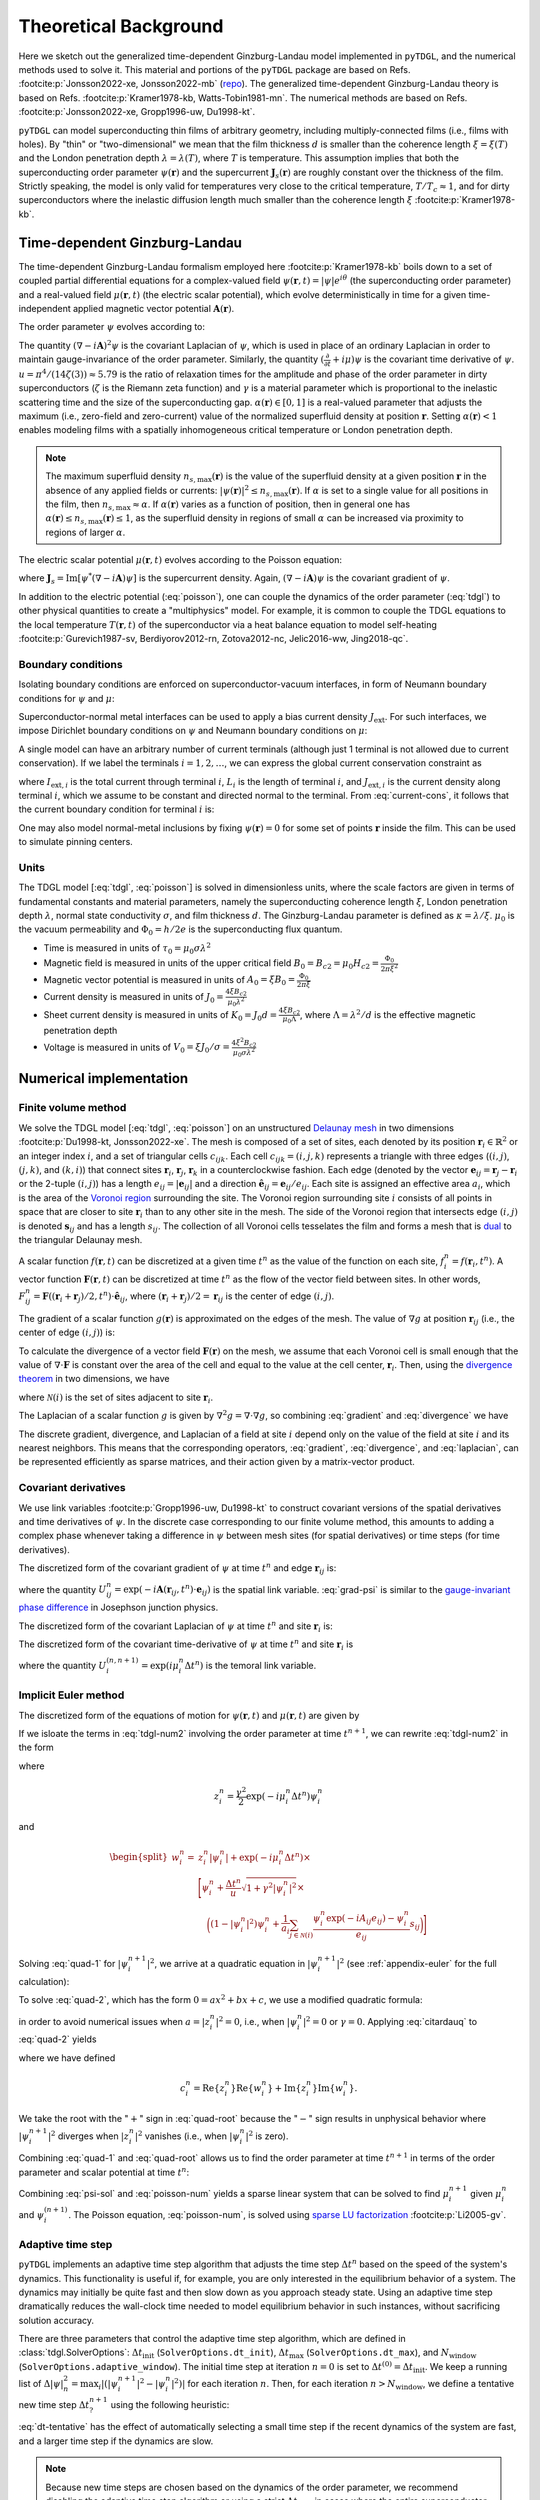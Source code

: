.. _background:

**********************
Theoretical Background
**********************

Here we sketch out the generalized time-dependent Ginzburg-Landau model implemented in ``pyTDGL``, and the numerical methods used to solve it.
This material and portions of the ``pyTDGL`` package are based on Refs. :footcite:p:`Jonsson2022-xe, Jonsson2022-mb` (`repo <https://github.com/afsa/super-detector-py>`_). The generalized
time-dependent Ginzburg-Landau theory is based on Refs. :footcite:p:`Kramer1978-kb, Watts-Tobin1981-mn`. The numerical methods are based on
Refs. :footcite:p:`Jonsson2022-xe, Gropp1996-uw, Du1998-kt`.

``pyTDGL`` can model superconducting thin films of arbitrary geometry, including multiply-connected films (i.e., films with holes).
By "thin" or "two-dimensional" we mean that the film thickness :math:`d` is smaller than the coherence length :math:`\xi=\xi(T)`
and the London penetration depth :math:`\lambda=\lambda(T)`, where :math:`T` is temperature. This assumption implies that both the
superconducting order parameter :math:`\psi(\mathbf{r})` and the supercurrent :math:`\mathbf{J}_s(\mathbf{r})` are roughly
constant over the thickness of the film.
Strictly speaking, the model is only valid for temperatures very close to the critical
temperature, :math:`T/T_c\approx 1`, and for dirty superconductors where the inelastic diffusion length much smaller than the
coherence length :math:`\xi` :footcite:p:`Kramer1978-kb`.

Time-dependent Ginzburg-Landau
------------------------------

The time-dependent Ginzburg-Landau formalism employed here :footcite:p:`Kramer1978-kb` boils down to a set of coupled partial differential equations for a
complex-valued field :math:`\psi(\mathbf{r}, t)=|\psi|e^{i\theta}` (the superconducting order parameter)
and a real-valued field :math:`\mu(\mathbf{r}, t)` (the electric scalar potential), which evolve deterministically in time for a given
time-independent applied magnetic vector potential :math:`\mathbf{A}(\mathbf{r})`.

The order parameter :math:`\psi` evolves according to:

.. math::
    :label: tdgl

    \frac{u}{\sqrt{1+\gamma^2|\psi|^2}}\left(\frac{\partial}{\partial t}+i\mu+\frac{\gamma^2}{2}\frac{\partial |\psi|^2}{\partial t}\right)\psi
    =(\alpha-|\psi|^2)\psi+(\nabla-i\mathbf{A})^2\psi

The quantity :math:`(\nabla-i\mathbf{A})^2\psi` is the covariant Laplacian of :math:`\psi`,
which is used in place of an ordinary Laplacian in order to maintain gauge-invariance of the order parameter. Similarly,
the quantity :math:`(\frac{\partial}{\partial t}+i\mu)\psi` is the covariant time derivative of :math:`\psi`.
:math:`u=\pi^4/(14\zeta(3))\approx5.79` is the ratio of relaxation times for the amplitude and phase of the order parameter in dirty superconductors
(:math:`\zeta` is the Riemann zeta function) and
:math:`\gamma` is a material parameter which is proportional to the inelastic scattering time and the size of the superconducting gap.
:math:`\alpha(\mathbf{r})\in[0, 1]` is a real-valued parameter that adjusts the maximum (i.e., zero-field and zero-current) value of
the normalized superfluid density at position :math:`\mathbf{r}`. Setting :math:`\alpha(\mathbf{r}) < 1` enables modeling films with a spatially
inhomogeneous critical temperature or London penetration depth.

.. note::

    The maximum superfluid density :math:`n_{s,\mathrm{max}}(\mathbf{r})` is the value of the superfluid density at a given position
    :math:`\mathbf{r}` in the absence of any applied fields or currents: :math:`|\psi(\mathbf{r})|^2\leq n_{s,\mathrm{max}}(\mathbf{r})`.
    If :math:`\alpha` is set to a single value for all positions in the film, then :math:`n_{s,\mathrm{max}}\approx\alpha`.
    If :math:`\alpha(\mathbf{r})` varies as a function of position, then in general one has
    :math:`\alpha(\mathbf{r})\leq n_{s,\mathrm{max}}(\mathbf{r})\leq 1`, as the superfluid density in regions of small :math:`\alpha` can be
    increased via proximity to regions of larger :math:`\alpha`.


The electric scalar potential :math:`\mu(\mathbf{r}, t)` evolves according to the Poisson equation:

.. math::
    :label: poisson

    \begin{split}
    \nabla^2\mu &= \nabla\cdot\mathrm{Im}[\psi^*(\nabla-i\mathbf{A})\psi]\\
    &=\nabla\cdot\mathbf{J}_s,
    \end{split}

where :math:`\mathbf{J}_s=\mathrm{Im}[\psi^*(\nabla-i\mathbf{A})\psi]` is the supercurrent density. Again, :math:`(\nabla-i\mathbf{A})\psi`
is the covariant gradient of :math:`\psi`.

In addition to the electric potential (:eq:`poisson`), one can couple the dynamics of the order parameter
(:eq:`tdgl`) to other physical quantities to create a "multiphysics" model. For example, it is common to couple
the TDGL equations to the local temperature :math:`T(\mathbf{r}, t)` of the superconductor via a heat balance equation
to model self-heating :footcite:p:`Gurevich1987-sv, Berdiyorov2012-rn, Zotova2012-nc, Jelic2016-ww, Jing2018-qc`.

Boundary conditions
===================

Isolating boundary conditions are enforced on superconductor-vacuum interfaces,
in form of Neumann boundary conditions for :math:`\psi` and :math:`\mu`:

.. math::
    :label: bc-vacuum

    \begin{split}
        \hat{\mathbf{n}}\cdot(\nabla-i\mathbf{A})\psi &= 0 \\
        \hat{\mathbf{n}}\cdot\nabla\mu &= 0
    \end{split}

Superconductor-normal metal interfaces can be used to apply a bias current density :math:`J_\mathrm{ext}`.
For such interfaces, we impose Dirichlet boundary conditions on :math:`\psi` and Neumann boundary conditions on :math:`\mu`:

.. math::
    :label: bc-normal

    \begin{split}
        \psi &= 0 \\
        \hat{\mathbf{n}}\cdot\nabla\mu &= J_\mathrm{ext}
    \end{split}

A single model can have an arbitrary number of current terminals (although just 1 terminal is not allowed due to current conservation).
If we label the terminals :math:`i=1,2,\ldots`, we can express the global current conservation constraint as

.. math::
    :label: current-cons

    \sum_i I_{\mathrm{ext},i} = \sum_i J_{\mathrm{ext},i}L_i = 0,

where :math:`I_{\mathrm{ext},i}` is the total current through terminal :math:`i`, :math:`L_i` is the length of terminal :math:`i`,
and :math:`J_{\mathrm{ext},i}` is the current density along terminal :math:`i`, which we assume to be constant and directed normal to the terminal.
From :eq:`current-cons`, it follows that the current boundary condition for terminal :math:`i` is:

.. math::
    :label: bc-current

    J_{\mathrm{ext},i}=-\frac{1}{L_i}\sum_{j\neq i}I_{\mathrm{ext},j}=-\frac{1}{L_i}\sum_{j\neq i}J_{\mathrm{ext},j}L_j.

One may also model normal-metal inclusions by fixing :math:`\psi(\mathbf{r})=0` for some set of points :math:`\mathbf{r}` inside the film. This can be used to simulate pinning centers. 

Units
=====

The TDGL model [:eq:`tdgl`, :eq:`poisson`] is solved in dimensionless units, where the scale factors are given in terms of fundamental constants and material parameters,
namely the superconducting coherence length :math:`\xi`, London penetration depth :math:`\lambda`, normal state conductivity :math:`\sigma`, and film thickness :math:`d`.
The Ginzburg-Landau parameter is defined as :math:`\kappa=\lambda/\xi`. :math:`\mu_0` is the vacuum permeability and :math:`\Phi_0=h/2e` is the
superconducting flux quantum.

- Time is measured in units of :math:`\tau_0 = \mu_0\sigma\lambda^2`
- Magnetic field is measured in units of the upper critical field :math:`B_0=B_{c2}=\mu_0H_{c2} = \frac{\Phi_0}{2\pi\xi^2}`
- Magnetic vector potential is measured in units of :math:`A_0=\xi B_0=\frac{\Phi_0}{2\pi\xi}`
- Current density is measured in units of :math:`J_0=\frac{4\xi B_{c2}}{\mu_0\lambda^2}`
- Sheet current density is measured in units of :math:`K_0=J_0 d=\frac{4\xi B_{c2}}{\mu_0\Lambda}`,
  where :math:`\Lambda=\lambda^2/d` is the effective magnetic penetration depth
- Voltage is measured in units of :math:`V_0=\xi J_0/\sigma=\frac{4\xi^2 B_{c2}}{\mu_0\sigma\lambda^2}`

Numerical implementation
------------------------

Finite volume method
====================

We solve the TDGL model [:eq:`tdgl`, :eq:`poisson`] on an unstructured `Delaunay mesh <https://en.wikipedia.org/wiki/Delaunay_triangulation>`_
in two dimensions :footcite:p:`Du1998-kt, Jonsson2022-xe`.
The mesh is composed of a set of sites, each denoted by its position :math:`\mathbf{r}_i\in\mathbb{R}^2` or an integer index :math:`i`,
and a set of triangular cells :math:`c_{ijk}`. Each cell :math:`c_{ijk}=(i, j, k)` represents a triangle with three edges
(:math:`(i, j)`, :math:`(j, k)`, and :math:`(k, i)`) that connect sites :math:`\mathbf{r}_i`, :math:`\mathbf{r}_j`, :math:`\mathbf{r}_k` in
a counterclockwise fashion. Each edge (denoted by the vector :math:`\mathbf{e}_{ij}=\mathbf{r}_j-\mathbf{r}_i` or the 2-tuple :math:`(i, j)`)
has a length :math:`e_{ij}=|\mathbf{e}_{ij}|` and a direction :math:`\hat{\mathbf{e}}_{ij}=\mathbf{e}_{ij}/e_{ij}`.
Each site is assigned an effective area :math:`a_i`, which is the area of the `Voronoi region <https://en.wikipedia.org/wiki/Voronoi_diagram>`_
surrounding the site.
The Voronoi region surrounding site :math:`i` consists of all points in space that are closer to site :math:`\mathbf{r}_i`
than to any other site in the mesh. The side of the Voronoi region that intersects edge :math:`(i, j)` is denoted
:math:`\mathbf{s}_{ij}` and has a length :math:`s_{ij}`. The collection of all Voronoi cells tesselates the film and forms a mesh that is
`dual <https://en.wikipedia.org/wiki/Dual_graph>`_ to the triangular Delaunay mesh.

.. image:: images/voronoi.png
  :width: 300
  :alt: Schematic of a mesh.
  :align: center

A scalar function :math:`f(\mathbf{r}, t)` can be discretized at a given time :math:`t^{n}`
as the value of the function on each site, :math:`f_i^{n}=f(\mathbf{r}_i, t^{n})`.
A vector function :math:`\mathbf{F}(\mathbf{r}, t)` can be discretized at time :math:`t^{n}` as the flow of the vector field between sites.
In other words, :math:`F_{ij}^{n}=\mathbf{F}((\mathbf{r}_i+\mathbf{r}_j)/2, t^{n})\cdot\hat{\mathbf{e}}_{ij}`, where :math:`(\mathbf{r}_i+\mathbf{r}_j)/2=\mathbf{r}_{ij}`
is the center of edge :math:`(i, j)`.

The gradient of a scalar function :math:`g(\mathbf{r})` is approximated on the edges of the mesh. The value of :math:`\nabla g`
at position :math:`\mathbf{r}_{ij}` (i.e., the center of edge :math:`(i, j)`) is:

.. math::
    :label: gradient

    (\nabla g)_{ij}=\left.(\nabla g)\right|_{\mathbf{r}_{ij}}\approx\frac{g_j-g_i}{e_{ij}}\hat{\mathbf{e}}_{ij}

To calculate the divergence of a vector field :math:`\mathbf{F}(\mathbf{r})` on the mesh, we assume that
each Voronoi cell is small enough that the value of :math:`\nabla\cdot\mathbf{F}` is constant over the area of the cell and
equal to the value at the cell center, :math:`\mathbf{r}_i`.
Then, using the `divergence theorem <https://en.wikipedia.org/wiki/Divergence_theorem>`_ in two dimensions, we have

.. math::
    :label: divergence

    \begin{split}
        \int(\nabla\cdot\mathbf{F})\,\mathrm{d}^2\mathbf{r} &= \oint(\mathbf{F}\cdot\hat{\mathbf{n}})\,\mathrm{d}s\\
        \left.(\nabla\cdot\mathbf{F})a_i\right|_{\mathbf{r}_i}&\approx\sum_{j\in\mathcal{N}(i)}F_{ij}s_{ij}\\
        (\nabla\cdot\mathbf{F})_i=\left.(\nabla\cdot\mathbf{F})\right|_{\mathbf{r}_i}&\approx\frac{1}{a_i}\sum_{j\in\mathcal{N}(i)}F_{ij}s_{ij},
    \end{split}

where :math:`\mathcal{N}(i)` is the set of sites adjacent to site :math:`\mathbf{r}_i`.


The Laplacian of a scalar function :math:`g` is given by :math:`\nabla^2 g=\nabla\cdot\nabla g`, so combining :eq:`gradient` and :eq:`divergence` we have

.. math::
    :label: laplacian

    (\nabla^2g)_i=\left.(\nabla^2 g)\right|_{\mathbf{r}_i}\approx\frac{1}{a_i}\sum_{j\in\mathcal{N}(i)}\frac{g_j-g_i}{e_{ij}}s_{ij}

The discrete gradient, divergence, and Laplacian of a field at site :math:`i` depend only on the value of the field at
site :math:`i` and its nearest neighbors. This means that the corresponding operators, :eq:`gradient`, :eq:`divergence`, and :eq:`laplacian`,
can be represented efficiently as sparse matrices, and their action given  by a matrix-vector product.

Covariant derivatives
=====================

We use link variables :footcite:p:`Gropp1996-uw, Du1998-kt` to construct covariant versions of the spatial derivatives and time derivatives of :math:`\psi`.
In the discrete case corresponding to our finite volume method, this amounts to adding a complex phase whenever taking a difference
in :math:`\psi` between mesh sites (for spatial derivatives) or time steps (for time derivatives).

The discretized form of the covariant gradient of :math:`\psi` at time :math:`t^{n}` and edge :math:`\mathbf{r}_{ij}` is:

.. math::
    :label: grad-psi

    \left.\left(\nabla-i\mathbf{A}\right)\psi\right|_{\mathbf{r}_{ij}}^{t^{n}}=\frac{\psi_j^{n}\exp(-i\mathbf{A}(\mathbf{r}_{ij}, t^{n})\cdot\mathbf{e}_{ij})-\psi_i^{n}}{e_{ij}},

where the quantity :math:`U^{n}_{ij}=\exp(-i\mathbf{A}(\mathbf{r}_{ij}, t^{n})\cdot\mathbf{e}_{ij})` is the spatial link variable.
:eq:`grad-psi` is similar to the `gauge-invariant phase difference <https://link.springer.com/article/10.1007/s10948-020-05784-9>`_
in Josephson junction physics.

The discretized form of the covariant Laplacian of :math:`\psi` at time :math:`t^{n}` and site :math:`\mathbf{r}_i` is:

.. math::
    :label: lapacian-psi

    \left.\left(\nabla-i\mathbf{A}\right)^2\psi\right|_{\mathbf{r}_{i}}^{t^{n}}=\frac{1}{a_i}\sum_{j\in\mathcal{N}(i)}\frac{\psi_j^{n}\exp(-i\mathbf{A}(\mathbf{r}_{ij}, t^{n})\cdot\mathbf{e}_{ij})-\psi_i^{n}}{e_{ij}}s_{ij}

The discretized form of the covariant time-derivative of :math:`\psi` at time :math:`t^{n}` and site :math:`\mathbf{r}_i` is

.. math::
    :label: dmu_dt

    \left.\left(\frac{\partial}{\partial t}+i\mu\right)\psi\right|_{\mathbf{r}_i}^{t^{n}}=\frac{\psi_i^{n+1}\exp(i\mu_i^{n}\Delta t^{n})-\psi_i^{n}}{\Delta t^{n}},

where the quantity :math:`U_i^{(n, n+1)}=\exp(i\mu_i^{n}\Delta t^{n})` is the temoral link variable.

Implicit Euler method
=====================

The discretized form of the equations of motion for :math:`\psi(\mathbf{r}, t)` and :math:`\mu(\mathbf{r}, t)` are given by

.. .. math::
..     :label: tdgl-num1

..     \begin{split}
..         \frac{u}{\sqrt{1+\gamma^2\left|\psi_i^{n}\right|^2}}&
..         \left[
..             \left.\left(\frac{\partial}{\partial t}+i\mu\right)\psi\right|_{\mathbf{r}_i}^{t^{n}}
..             +\frac{\gamma^2}{2}\frac{\partial|\psi_{i}^{n}|^2}{\partial t}
..         \right]\\
..         &=\left(1-\left|\psi_i^{n}\right|^2\right)\psi_i^{n} + \left.\left(\nabla-i\mathbf{A}\right)^2\psi\right|_{\mathbf{r}_i}^{t^{n}}
..     \end{split}

.. math::
    :label: tdgl-num2

    \begin{split}
        \frac{u}{\Delta t^{n}\sqrt{1 + \gamma^2\left|\psi_i^{n}\right|^2}}&
        \left[
            \psi_i^{n+1}\exp(i\mu_i^{n}\Delta t^{n})-\psi_i^{n}
            +\frac{\gamma^2}{2}\left(\left|\psi_i^{n+1}\right|^2-\left|\psi_i^{n}\right|^2\right)\psi_i^{n}
        \right]\\
        &=\left(1-\left|\psi_i^{n}\right|^2\right)\psi_i^{n}+\frac{1}{a_i}\sum_{j\in\mathcal{N}(i)}\frac{\psi_i^{n}\exp(-iA_{ij}e_{ij})-\psi_i^{n}}{e_{ij}}s_{ij}
    \end{split}

.. math::
    :label: poisson-num

    \begin{split}
    \sum_{j\in\mathcal{N}(i)}\frac{\mu_j^{n}-\mu_i^{n}}{e_{ij}}s_{ij}&=\sum_{j\in\mathcal{N}(i)}J_{ij}^{n}|s_{ij}|\\
    &=\sum_{j\in\mathcal{N}(i)}\mathrm{Im}\left\{\left(\psi_i^{n}\right)^*\,\frac{\psi_i^{n}\exp(-iA_{ij}e_{ij})-\psi_i^{n}}{e_{ij}}\right\}|s_{ij}|
    \end{split}

If we isloate the terms in :eq:`tdgl-num2` involving the order parameter at time :math:`t^{n+1}`, we can rewrite :eq:`tdgl-num2` in the form

.. math::
    :label: quad-1

    \psi_i^{n+1}+z_i^{n}\left|\psi_i^{n+1}\right|^2=w_i^{n},


where 

.. math::

    z_i^{n}=\frac{\gamma^2}{2}\exp(-i\mu_i^{n}\Delta t^{n})\psi_i^{n}

and

.. math::

    \begin{split}
    w_i^{n}=&z_{i}^{n}\left|\psi_i^{n}\right|+\exp(-i\mu_i^{n}\Delta t^{n})\times\\
    &\Biggl[\psi_i^{n}+\frac{\Delta t^{n}}{u}\sqrt{1+\gamma^2\left|\psi_i^{n}\right|^2}\times\\
    &\quad\biggl(
        \left(1-\left|\psi_i^{n}\right|^2\right)\psi_{i}^{n} +
        \frac{1}{a_i}\sum_{j\in\mathcal{N}(i)}\frac{\psi_i^{n}\exp(-iA_{ij}e_{ij})-\psi_i^{n}}{e_{ij}}s_{ij}
    \biggr)
    \Biggr]
    \end{split}

Solving :eq:`quad-1` for :math:`\left|\psi_i^{n+1}\right|^2`,
we arrive at a quadratic equation in :math:`\left|\psi_i^{n+1}\right|^2`
(see :ref:`appendix-euler` for the full calculation):

.. math::
    :label: quad-2

    \begin{split}
    0 =& \left|z_i^{n}\right|^2\left|\psi_i^{n+1}\right|^4\\
    &-\left(2\left[
        \mathrm{Re}\left\{z_i^{n}\right\}\mathrm{Re}\left\{w_i^{n}\right\}
        +\mathrm{Im}\left\{z_i^{n}\right\}\mathrm{Im}\left\{w_i^{n}\right\}
    \right] + 1\right)\left|\psi_i^{n+1}\right|^2\\
    &+ \left|w_i^{n}\right|^2
    \end{split}

To solve :eq:`quad-2`, which has the form :math:`0=ax^2+bx+c`, we use a modified quadratic formula:

.. math::
    :label: citardauq

    \begin{split}
        x &= \frac{-b\pm\sqrt{b^2-4ac}}{2a}\cdot\frac{-b\mp\sqrt{b^2-4ac}}{-b\mp\sqrt{b^2-4ac}}\\
        % &=\frac{b^2-(b^2-4ac)}{2a(-b\mp\sqrt{b^2-4ac})}\\
        % &=\frac{4ac}{2a(-b\mp\sqrt{b^2-4ac})}\\
        &=\frac{2c}{-b\mp\sqrt{b^2-4ac}},
    \end{split}

in order to avoid numerical issues when :math:`a=\left|z_i^n\right|^2=0`, i.e., when :math:`\left|\psi_i^n\right|^2=0` or :math:`\gamma=0`.
Applying :eq:`citardauq` to :eq:`quad-2` yields

.. math::
    :label: quad-root

    \left|\psi_i^{n+1}\right|^2=\frac{2\left|w_i^{n}\right|^2}{(2c_i^{n} + 1)+\sqrt{(2c_i^{n} + 1)^2 - 4\left|z_i^{n}\right|^2\left|w_i^{n}\right|^2}},

where we have defined 

.. math::

    c_i^{n}=
    \mathrm{Re}\left\{z_i^{n}\right\}\mathrm{Re}\left\{w_i^{n}\right\}
    +\mathrm{Im}\left\{z_i^{n}\right\}\mathrm{Im}\left\{w_i^{n}\right\}.

We take the root with the ":math:`+`" sign in :eq:`quad-root` because the ":math:`-`" sign results in unphysical behavior where
:math:`\left|\psi_i^{n+1}\right|^2` diverges when :math:`\left|z_i^{n}\right|^2` vanishes (i.e., when :math:`\left|\psi_i^{n}\right|^2` is zero).

Combining :eq:`quad-1` and :eq:`quad-root` allows us to find the order parameter at time :math:`t^{n+1}` in terms of the 
order parameter and scalar potential at time :math:`t^{n}`:

.. math::
    :label: psi-sol

    \begin{split}
    \psi_i^{n+1} &= w_i^{n} - z_i^{n}\left|\psi_i^{n+1}\right|^2\\
    &=w_i^{n} - z_i^{n}\frac{2\left|w_i^{n}\right|^2}{(2c_i^{n} + 1)+\sqrt{(2c_i^{n} + 1)^2 - 4\left|z_i^{n}\right|^2\left|w_i^{n}\right|^2}}
    \end{split}

Combining :eq:`psi-sol` and :eq:`poisson-num` yields a sparse linear system that can be solved to find
:math:`\mu_i^{n+1}` given :math:`\mu_i^{n}` and :math:`\psi_i^{(n + 1)}`. The Poisson equation, :eq:`poisson-num`, is solved using
`sparse LU factorization <https://docs.scipy.org/doc/scipy/reference/generated/scipy.sparse.linalg.splu.html>`_ :footcite:p:`Li2005-gv`.

Adaptive time step
==================

``pyTDGL`` implements an adaptive time step algorithm that adjusts the time step :math:`\Delta t^{n}`
based on the speed of the system's dynamics. This functionality is useful if, for example, you are only interested
in the equilibrium behavior of a system. The dynamics may initially be quite fast and then slow down as you approach steady state.
Using an adaptive time step dramatically reduces the wall-clock time needed to model equilibrium behavior in such instances, without
sacrificing solution accuracy.

There are three parameters that control the adaptive time step algorithm, which are defined in :class:`tdgl.SolverOptions`:
:math:`\Delta t_\mathrm{init}` (``SolverOptions.dt_init``),
:math:`\Delta t_\mathrm{max}` (``SolverOptions.dt_max``),
and :math:`N_\mathrm{window}` (``SolverOptions.adaptive_window``).
The initial time step at iteration :math:`n=0` is set to :math:`\Delta t^{(0)}=\Delta t_\mathrm{init}`. We keep a running list of
:math:`\Delta|\psi|^2_n=\max_i \left|\left(\left|\psi_i^{n+1}\right|^2-\left|\psi_i^{n}\right|^2\right)\right|` for each iteration :math:`n`.
Then, for each iteration :math:`n > N_\mathrm{window}`, we define a tentative new time step :math:`\Delta t_?^{n+1}`
using the following heuristic:

.. math::
    :label: dt-tentative

        \Delta t_?^{n+1}=\min\left(
            \frac{\Delta t_\mathrm{init}}{\frac{1}{N_\mathrm{window}}
            \sum_{\ell=n-N_\mathrm{window}}^n\Delta|\psi|^2_\ell}, \; \Delta t_\mathrm{max}
        \right).

:eq:`dt-tentative` has the effect of automatically selecting a small time step if the recent dynamics
of the system are fast, and a larger time step if the dynamics are slow.

.. note::
    Because new time steps are chosen based on the dynamics of the order parameter, we recommend disabling
    the adaptive time step algorithm or using a strict :math:`\Delta t_\mathrm{max}` in cases where the entire
    superconductor is in the normal state, :math:`\psi=0`. You can use a fixed time step by setting
    ``tdgl.SolverOptions(..., adaptive=False, ...)``.

The the time step selected at iteration :math:`n` as described above may be too large to accurately solve for the state
of the system in iteration :math:`m=n+1`. We detect such a failure to converge by evaluating the discriminant of
:eq:`quad-2`. If the discriminant, :math:`(2c_i^{m} + 1)^2 - 4|z_i^{m}|^2|w_i^{m}|^2`, is less than zero for any
site :math:`i`, then the value of :math:`|\psi_i^{m+1}|^2` found in :eq:`quad-root` will be complex, which is unphysical.
If this happens, we iteratively reduce the time step :math:`\Delta t^{m}` and re-solve :eq:`quad-2` until
the discriminant is nonnegative for all sites :math:`i`, then proceed with the rest of the calculation for iteration :math:`m`.


.. Screening
.. =========

.. If :math:`\Lambda=\lambda^2/d\gg L`, then one can neglect screening and assume that the total vector potential in the film is
.. time-independent and equal to the applied vector potential: :math:`\mathbf{A}(\mathbf{r}, t)=\mathbf{A}_\mathrm{applied}(\mathbf{r})`.
.. If :math:`\Lambda\approx L`, then one must take screening into account because the total vector potential in the film will be
.. :math:`\mathbf{A}(\mathbf{r}, t)=\mathbf{A}_\mathrm{applied}(\mathbf{r})+\mathbf{A}_\mathrm{induced}(\mathbf{r}, t)`.
.. We assume that the magnetic vector potential is either constant as a function of time
.. or varies slowly enough that its time derivative can be neglected when calculating the electric field:
.. :math:`\mathbf{E}=-\nabla\mu-\frac{\partial\mathbf{A}}{\partial t}\approx-\nabla\mu`.

.. If the applied vector potential is due to a local field source, such as a small dipole or small current loop, then one can identify
.. a length :math:`\rho_0`, which is the radial distance away from the field source at which the sign of the field changes sign.

.. .. math::
..     :label: A_induced

..     \mathbf{A}_\mathrm{induced}(\mathbf{r}, t) = \frac{\mu_0}{4\pi}\int_\mathrm{film}\frac{\mathbf{K}(\mathbf{r}', t)}{|\mathbf{r}-\mathbf{r}'|}\,\mathrm{d}^2\mathbf{r}',

.. where :math:`\mathbf{K}=\mathbf{K}_s+\mathbf{K}_n=d\mathbf{J}=d(\mathbf{J}_s+\mathbf{J}_n)` is the total sheet current density.

.. Fluxoid quantization provides a simple diagnostic to determine whether neglecting screening is a good approximation for a given model.

.. .. math::
..     :label: fluxoid

..     \begin{split}
..     \Phi_C &= \underbrace{\oint_C\mathbf{A}(\mathbf{r})\cdot\mathrm{d}\mathbf{r}}_{\Phi^f_C=\text{flux part}}
..         +\underbrace{\oint_C\mu_0\Lambda(\mathbf{r})\mathbf{K}_s(\mathbf{r})\cdot\mathrm{d}\mathbf{r}}_{\Phi^s_C=\text{supercurrent part}},
..     \end{split}

.. where :math:`\Lambda(\mathbf{r})=\Lambda_0/|\psi(\mathbf{r})|^2` is the effective magnetic penetration depth and :math:`\Lambda_0` is the
.. zero-field effective magnetic penetration depth.


.. _appendix-euler:

Appendix: Implicit Euler method
===============================

Here we go through the full derivation of the quadratic equation for :math:`\left|\psi_i^{n+1}\right|^2`,
:eq:`quad-2`, starting from :eq:`quad-1`:

.. math::
    :label: quad-full

    \begin{split}
        \psi_i^{n+1} =& w_i^{n} - z_i^{n}\left|\psi_i^{n+1}\right|^2\\
        \left|\psi_i^{n+1}\right|^2 =& \left(\psi_i^{n+1}\right)^*\left(\psi_i^{n+1}\right)\\
        =& \left(w_i^{n}-z_i^{n}\left|\psi_i^{n+1}\right|^2\right)^*\left(w_i^{n}-z_i^{n}\left|\psi_i^{n+1}\right|^2\right)\\
        =& \left|w_i^{n}\right|^2 \\
        & - {w_i^{n}}^*z_i^{n}\left|\psi_i^{n+1}\right|^2\\
        & - w_i^{n}{z_i^{n}}^*\left|\psi_i^{n+1}\right|^2 \\
        & + \left|z_i^{n}\right|^2\left|\psi_i^{n+1}\right|^4\\
        \left|\psi_i^{n+1}\right|^2\left(1 + {w_i^{n}}^*z_i^{n} + w_i^{n}{z_i^{n}}^*\right)
        =&\left|w_i^{n}\right|^2 + \left|z_i^{n}\right|^2\left|\psi_i^{n+1}\right|^4\\
        {w_i^{n}}^*z_i^{n} + w_i^{n}{z_i^{n}}^* =& 2\left(\mathrm{Re}\{w_i^{n}\}\mathrm{Re}\{z_i^{n}\}+\mathrm{Im}\{w_i^{n}\}\mathrm{Im}\{z_i^{n}\}\right)\\
        =& 2c_i^{n}\\
        0 =& \left|z_i^{n}\right|^2\left|\psi_i^{n+1}\right|^4 - (2c_i^{n} + 1)\left|\psi_i^{n+1}\right|^2 + \left|w_i^{n}\right|^2
        
    \end{split}

References
----------

.. footbibliography::
